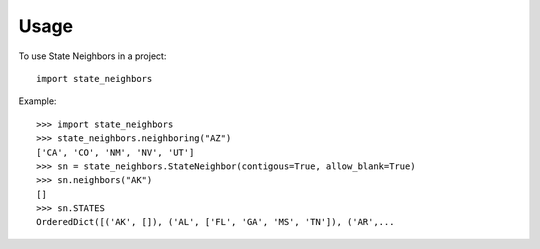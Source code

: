 ========
Usage
========

To use State Neighbors in a project::

    import state_neighbors

Example::
    
    >>> import state_neighbors
    >>> state_neighbors.neighboring("AZ")
    ['CA', 'CO', 'NM', 'NV', 'UT']
    >>> sn = state_neighbors.StateNeighbor(contigous=True, allow_blank=True)
    >>> sn.neighbors("AK")
    []
    >>> sn.STATES
    OrderedDict([('AK', []), ('AL', ['FL', 'GA', 'MS', 'TN']), ('AR',... 
